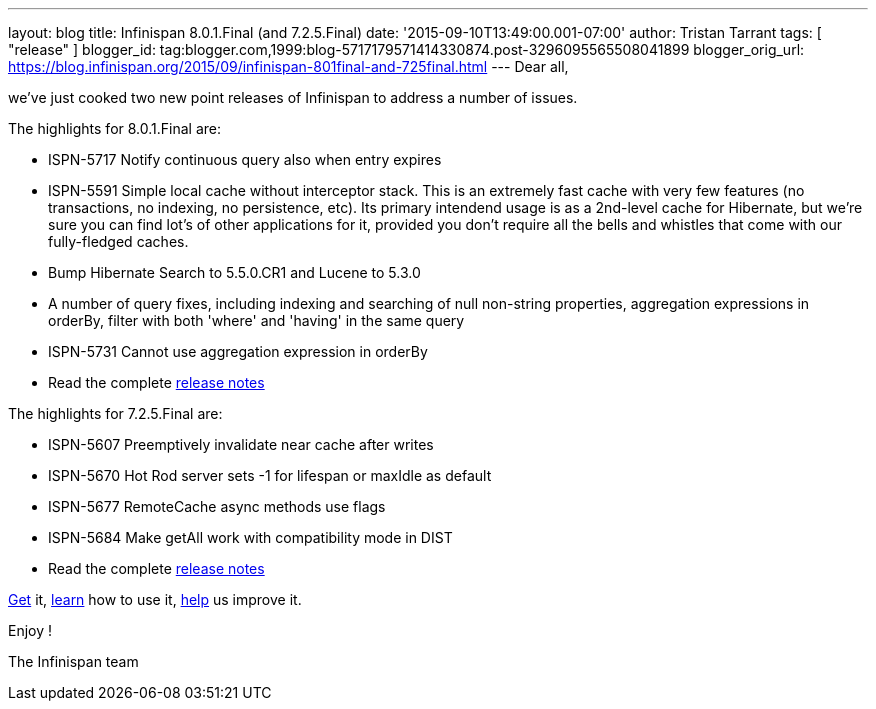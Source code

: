 ---
layout: blog
title: Infinispan 8.0.1.Final (and 7.2.5.Final)
date: '2015-09-10T13:49:00.001-07:00'
author: Tristan Tarrant
tags: [ "release" ]
blogger_id: tag:blogger.com,1999:blog-5717179571414330874.post-3296095565508041899
blogger_orig_url: https://blog.infinispan.org/2015/09/infinispan-801final-and-725final.html
---
Dear all,

we've just cooked two new point releases of Infinispan to address a
number of issues.

The highlights for 8.0.1.Final are:
 

* ISPN-5717 Notify continuous query also when entry expires
* ISPN-5591 Simple local cache without interceptor stack. This is an
extremely fast cache with very few features (no transactions, no
indexing, no persistence, etc). Its primary intendend usage is as a
2nd-level cache for Hibernate, but we're sure you can find lot's of
other applications for it, provided you don't require all the bells and
whistles that come with our fully-fledged caches.
* Bump Hibernate Search to 5.5.0.CR1 and Lucene to 5.3.0
* A number of query fixes, including indexing and searching of null
non-string properties, aggregation expressions in orderBy, filter with
both 'where' and 'having' in the same query
* ISPN-5731 Cannot use aggregation expression in orderBy
* Read the complete
https://issues.jboss.org/secure/ReleaseNote.jspa?projectId=12310799&version=12328068[release
notes]


The highlights for 7.2.5.Final are:

* ISPN-5607 Preemptively invalidate near cache after writes
* ISPN-5670 Hot Rod server sets -1 for lifespan or maxIdle as default
* ISPN-5677 RemoteCache async methods use flags
* ISPN-5684 Make getAll work with compatibility mode in DIST
* Read the complete
https://issues.jboss.org/secure/ReleaseNote.jspa?projectId=12310799&version=12327781[release
notes]


http://infinispan.org/download/[Get] it,
http://infinispan.org/tutorials/[learn] how to use it,
http://infinispan.org/getinvolved/[help] us improve it.

Enjoy !


The Infinispan team



